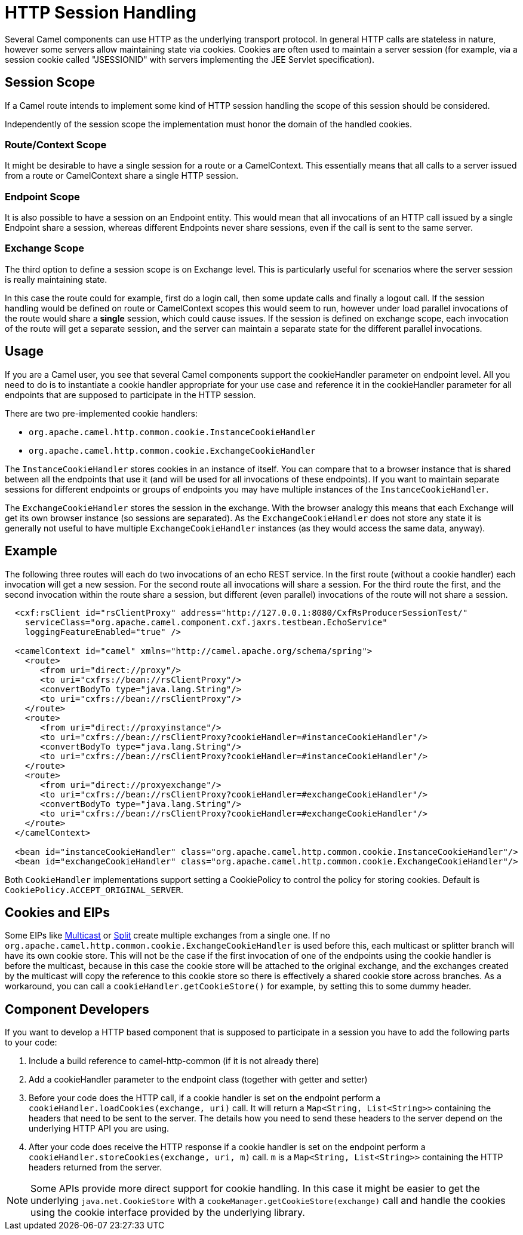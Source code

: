 = HTTP Session Handling

Several Camel components can use HTTP as the underlying transport protocol.
In general HTTP calls are stateless in nature, however some servers allow
maintaining state via cookies. Cookies are often used to maintain a server
session (for example, via a session cookie called "JSESSIONID" with servers implementing
the JEE Servlet specification).

== Session Scope

If a Camel route intends to implement some kind of HTTP session handling
the scope of this session should be considered.

Independently of the session scope the implementation must honor the domain of
the handled cookies.

=== Route/Context Scope

It might be desirable to have a single session for a route or a
CamelContext. This essentially means that all calls to
a server issued from a route or CamelContext share a single HTTP session.

=== Endpoint Scope

It is also possible to have a session on an
Endpoint entity. This would mean that all invocations of
an HTTP call issued by a single Endpoint share a session, whereas different
Endpoints never share sessions, even if the call is sent to the same server.

=== Exchange Scope

The third option to define a session scope is on
Exchange level. This is particularly useful for scenarios
where the server session is really maintaining state.

In this case the route could for example, first do a login call, then some update calls
and finally a logout call. If the session handling would be defined on route or
CamelContext scopes this would seem to run, however under load parallel invocations
of the route would share a *single* session, which could cause issues. If the session
is defined on exchange scope, each invocation of the route will get a separate session,
and the server can maintain a separate state for the different parallel invocations.

== Usage

If you are a Camel user, you see that several Camel components support the cookieHandler
parameter on endpoint level. All you need to do is to instantiate a cookie handler
appropriate for your use case and reference it in the cookieHandler parameter for
all endpoints that are supposed to participate in the HTTP session.

There are two pre-implemented cookie handlers:

- `org.apache.camel.http.common.cookie.InstanceCookieHandler`
- `org.apache.camel.http.common.cookie.ExchangeCookieHandler`

The `InstanceCookieHandler` stores  cookies in an instance of itself. You can compare that
to a browser instance that is shared between all the endpoints that use it (and will
be used for all invocations of these endpoints). If you want to maintain separate sessions
for different endpoints or groups of endpoints you may have multiple instances of the
`InstanceCookieHandler`.

The `ExchangeCookieHandler` stores the session in the exchange. With the browser analogy
this means that each Exchange will get its own browser instance (so sessions are separated).
As the `ExchangeCookieHandler` does not store any state it is generally not useful to have
multiple `ExchangeCookieHandler` instances (as they would access the same data, anyway).

== Example

The following three routes will each do two invocations of an echo REST service. In the first
route (without a cookie handler) each invocation will get a new session. For the second route
all invocations will share a session. For the third route the first, and the second invocation
within the route share a session, but different (even parallel) invocations of the route will
not share a session.

[source,xml]
-----------------------------------------------------------
  <cxf:rsClient id="rsClientProxy" address="http://127.0.0.1:8080/CxfRsProducerSessionTest/"
    serviceClass="org.apache.camel.component.cxf.jaxrs.testbean.EchoService"
    loggingFeatureEnabled="true" />

  <camelContext id="camel" xmlns="http://camel.apache.org/schema/spring">
    <route>
       <from uri="direct://proxy"/>
       <to uri="cxfrs://bean://rsClientProxy"/>
       <convertBodyTo type="java.lang.String"/>
       <to uri="cxfrs://bean://rsClientProxy"/>
    </route>
    <route>
       <from uri="direct://proxyinstance"/>
       <to uri="cxfrs://bean://rsClientProxy?cookieHandler=#instanceCookieHandler"/>
       <convertBodyTo type="java.lang.String"/>
       <to uri="cxfrs://bean://rsClientProxy?cookieHandler=#instanceCookieHandler"/>
    </route>
    <route>
       <from uri="direct://proxyexchange"/>
       <to uri="cxfrs://bean://rsClientProxy?cookieHandler=#exchangeCookieHandler"/>
       <convertBodyTo type="java.lang.String"/>
       <to uri="cxfrs://bean://rsClientProxy?cookieHandler=#exchangeCookieHandler"/>
    </route>
  </camelContext>

  <bean id="instanceCookieHandler" class="org.apache.camel.http.common.cookie.InstanceCookieHandler"/>
  <bean id="exchangeCookieHandler" class="org.apache.camel.http.common.cookie.ExchangeCookieHandler"/>
-----------------------------------------------------------

Both `CookieHandler` implementations support setting a CookiePolicy to control the policy for storing
cookies. Default is `CookiePolicy.ACCEPT_ORIGINAL_SERVER`.

== Cookies and EIPs

Some EIPs like xref:components:eips:multicast-eip.adoc[Multicast] or xref:components:eips:split-eip.adoc[Split]
create multiple exchanges from a single one. If no `org.apache.camel.http.common.cookie.ExchangeCookieHandler`
is used before this, each multicast or splitter branch will have its own cookie store. This will not be the case
if the first invocation of one of the endpoints using the cookie handler is before the multicast, because in
this case the cookie store will be attached to the original exchange, and the exchanges created by the multicast
will copy the reference to this cookie store so there is effectively a shared cookie store across branches.
As a workaround, you can call a `cookieHandler.getCookieStore()` for example, by setting this to some dummy header.

== Component Developers

If you want to develop a HTTP based component that is supposed to participate in a session
you have to add the following parts to your code:

. Include a build reference to camel-http-common (if it is not already there)
. Add a cookieHandler parameter to the endpoint class (together with getter and setter)
. Before your code does the HTTP call, if a cookie handler is set on the endpoint
perform a `cookieHandler.loadCookies(exchange, uri)` call. It will return a
`Map<String, List<String>>` containing the headers that need to be sent to the server.
The details how you need to send these headers to the server depend on the underlying HTTP
API you are using.
. After your code does receive the HTTP response if a cookie handler is set on the endpoint
perform a `cookieHandler.storeCookies(exchange, uri, m)` call. `m` is a
`Map<String, List<String>>` containing the HTTP headers returned from the server.

NOTE: Some APIs provide more direct support for cookie handling. In this case it might be easier
to get the underlying `java.net.CookieStore` with a `cookeManager.getCookieStore(exchange)` call
and handle the cookies using the cookie interface provided by the underlying library.
